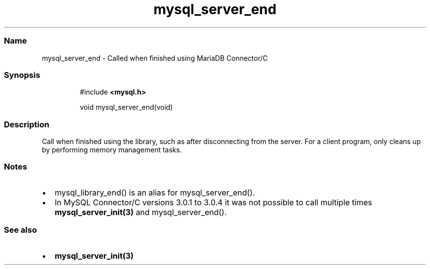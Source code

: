 .\" Automatically generated by Pandoc 3.5
.\"
.TH "mysql_server_end" "3" "" "Version 3.3" "MariaDB Connector/C"
.SS Name
mysql_server_end \- Called when finished using MariaDB Connector/C
.SS Synopsis
.IP
.EX
#include \f[B]<mysql.h>\f[R]

void mysql_server_end(void)
.EE
.SS Description
Call when finished using the library, such as after disconnecting from
the server.
For a client program, only cleans up by performing memory management
tasks.
.SS Notes
.IP \[bu] 2
\f[CR]mysql_library_end()\f[R] is an alias for
\f[CR]mysql_server_end()\f[R].
.IP \[bu] 2
In MySQL Connector/C versions 3.0.1 to 3.0.4 it was not possible to call
multiple times \f[B]mysql_server_init(3)\f[R] and
\f[CR]mysql_server_end()\f[R].
.SS See also
.IP \[bu] 2
\f[B]mysql_server_init(3)\f[R]
